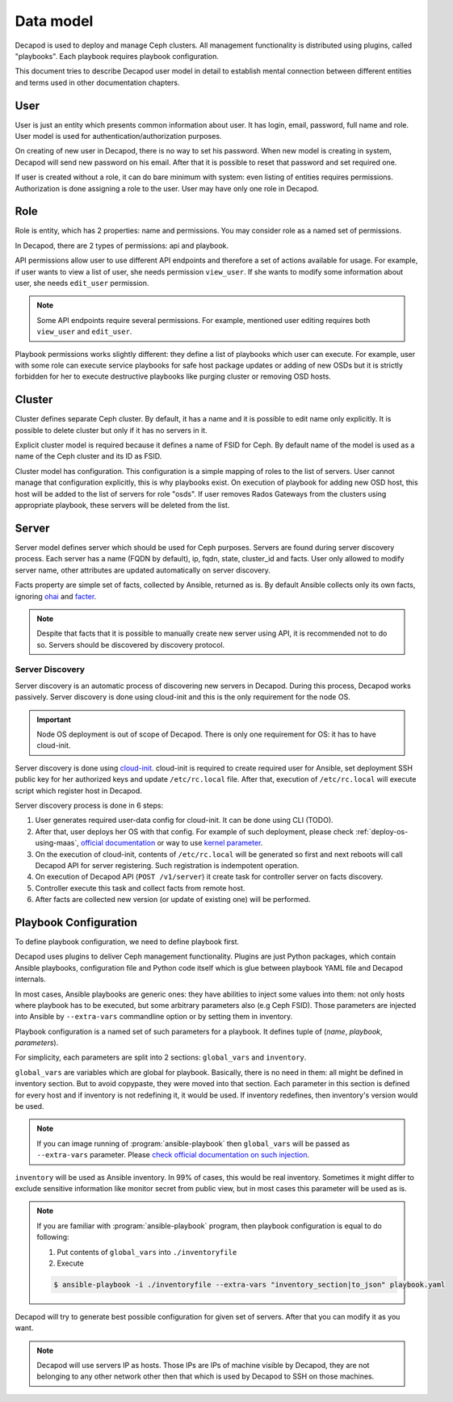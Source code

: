 Data model
==========

Decapod is used to deploy and manage Ceph clusters. All management
functionality is distributed using plugins, called "playbooks". Each
playbook requires playbook configuration.

This document tries to describe Decapod user model in detail to
establish mental connection between different entities and terms used in
other documentation chapters.



User
++++

User is just an entity which presents common information about user. It
has login, email, password, full name and role. User model is used for
authentication/authorization purposes.

On creating of new user in Decapod, there is no way to set his password.
When new model is creating in system, Decapod will send new password
on his email. After that it is possible to reset that password and set
required one.

If user is created without a role, it can do bare minimum with system:
even listing of entities requires permissions. Authorization is done
assigning a role to the user. User may have only one role in Decapod.


Role
++++

Role is entity, which has 2 properties: name and permissions. You may
consider role as a named set of permissions.

In Decapod, there are 2 types of permissions: api and playbook.

API permissions allow user to use different API endpoints and therefore
a set of actions available for usage. For example, if user wants to view
a list of user, she needs permission ``view_user``. If she wants to
modify some information about user, she needs ``edit_user`` permission.

.. note::

    Some API endpoints require several permissions. For example,
    mentioned user editing requires both ``view_user`` and ``edit_user``.

Playbook permissions works slightly different: they define a list of
playbooks which user can execute. For example, user with some role can
execute service playbooks for safe host package updates or adding of
new OSDs but it is strictly forbidden for her to execute destructive
playbooks like purging cluster or removing OSD hosts.



Cluster
+++++++

Cluster defines separate Ceph cluster. By default, it has a name and
it is possible to edit name only explicitly. It is possible to delete
cluster but only if it has no servers in it.

Explicit cluster model is required because it defines a name of FSID for
Ceph. By default name of the model is used as a name of the Ceph cluster
and its ID as FSID.

Cluster model has configuration. This configuration is a simple mapping
of roles to the list of servers. User cannot manage that configuration
explicitly, this is why playbooks exist. On execution of playbook for
adding new OSD host, this host will be added to the list of servers for
role "osds". If user removes Rados Gateways from the clusters using
appropriate playbook, these servers will be deleted from the list.



Server
++++++

Server model defines server which should be used for Ceph purposes.
Servers are found during server discovery process. Each server has a
name (FQDN by default), ip, fqdn, state, cluster_id and facts. User
only allowed to modify server name, other attributes are updated
automatically on server discovery.

Facts property are simple set of facts, collected by Ansible,
returned as is. By default Ansible collects only its own facts,
ignoring `ohai <https://docs.chef.io/ohai.html>`_ and `facter
<https://docs.puppet.com/facter/>`_.

.. note::

    Despite that facts that it is possible to manually create new
    server using API, it is recommended not to do so. Servers should be
    discovered by discovery protocol.


Server Discovery
----------------

Server discovery is an automatic process of discovering new servers in
Decapod. During this process, Decapod works passively. Server discovery
is done using cloud-init and this is the only requirement for the node
OS.

.. important::

    Node OS deployment is out of scope of Decapod. There is only one
    requirement for OS: it has to have cloud-init.

Server discovery is done using `cloud-init
<http://cloudinit.readthedocs.io/en/latest/index.html>`_. cloud-init is
required to create required user for Ansible, set deployment SSH public
key for her authorized keys and update ``/etc/rc.local`` file. After
that, execution of ``/etc/rc.local`` will execute script which register
host in Decapod.

Server discovery process is done in 6 steps:

1. User generates required user-data config for cloud-init. It
   can be done using CLI (TODO).
2. After that, user deploys her
   OS with that config. For example of such deployment, please
   check :ref:`deploy-os-using-maas`, `official documentation
   <http://cloudinit.readthedocs.io/en/latest/topics/datasources.html>`_
   or way to use `kernel parameter
   <https://github.com/number5/cloud-init/blob/master/doc/sources/kernel-cmdline.txt>`_.
3. On the execution of cloud-init, contents of ``/etc/rc.local``
   will be generated so first and next reboots will call Decapod API for
   server registering. Such registration is indempotent operation.
4. On execution of Decapod API (``POST /v1/server``) it create task for
   controller server on facts discovery.
5. Controller execute this task and collect facts from remote host.
6. After facts are collected new version (or update of existing one) will
   be performed.


Playbook Configuration
++++++++++++++++++++++

To define playbook configuration, we need to define playbook first.

Decapod uses plugins to deliver Ceph management functionality. Plugins
are just Python packages, which contain Ansible playbooks, configuration
file and Python code itself which is glue between playbook YAML file
and Decapod internals.

In most cases, Ansible playbooks are generic ones: they have abilities
to inject some values into them: not only hosts where playbook has to
be executed, but some arbitrary parameters also (e.g Ceph FSID). Those
parameters are injected into Ansible by ``--extra-vars`` commandline
option or by setting them in inventory.

Playbook configuration is a named set of such parameters for a playbook.
It defines tuple of (*name*, *playbook*, *parameters*).

For simplicity, each parameters are split into 2 sections:
``global_vars`` and ``inventory``.

``global_vars`` are variables which are global for playbook. Basically,
there is no need in them: all might be defined in inventory section.
But to avoid copypaste, they were moved into that section. Each
parameter in this section is defined for every host and if inventory
is not redefining it, it would be used. If inventory redefines, then
inventory's version would be used.

.. note::

    If you can image running of :program:`ansible-playbook`
    then ``global_vars`` will be passed as ``--extra-vars``
    parameter. Please `check official documentation on such injection
    <http://docs.ansible.com/ansible/playbooks_variables.html#passing-variables-on-the-command-line>`_.

``inventory`` will be used as Ansible inventory. In 99% of cases, this
would be real inventory. Sometimes it might differ to exclude sensitive
information like monitor secret from public view, but in most cases this
parameter will be used as is.

.. note::

    If you are familiar with :program:`ansible-playbook` program,
    then playbook configuration is equal to do following:

    1. Put contents of ``global_vars`` into ``./inventoryfile``
    2. Execute

    .. code-block:: bash

         $ ansible-playbook -i ./inventoryfile --extra-vars "inventory_section|to_json" playbook.yaml

Decapod will try to generate best possible configuration for given set
of servers. After that you can modify it as you want.

.. note::

    Decapod will use servers IP as hosts. Those IPs are IPs of machine
    visible by Decapod, they are not belonging to any other network
    other then that which is used by Decapod to SSH on those machines.
